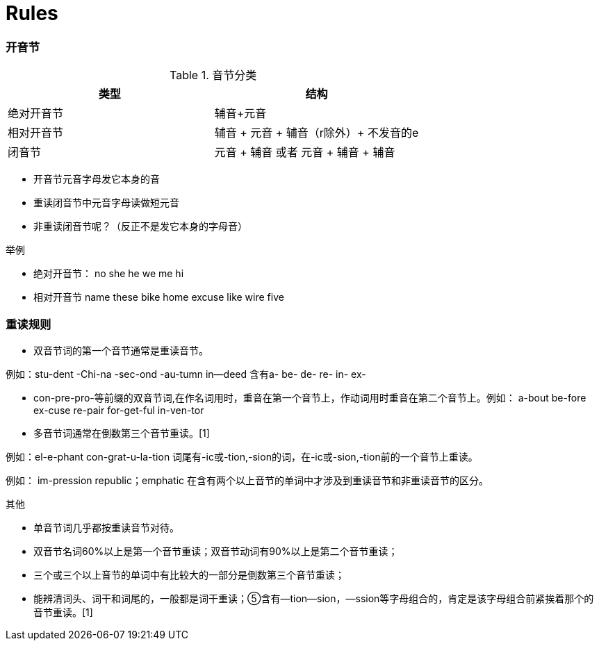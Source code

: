 = Rules


=== 开音节

.音节分类
[width="100%",options="header,footer"]
|====================
| 类型 | 结构
| 绝对开音节  |  辅音+元音
| 相对开音节 |  辅音 + 元音 + 辅音（r除外）+ 不发音的e
| 闭音节 | 元音 + 辅音 或者 元音 + 辅音 + 辅音
|====================

- 开音节元音字母发它本身的音
- 重读闭音节中元音字母读做短元音
- 非重读闭音节呢？（反正不是发它本身的字母音）

.举例
- 绝对开音节：
no she he we me hi
- 相对开音节
name these bike home excuse like wire five


=== 重读规则

- 双音节词的第一个音节通常是重读音节。

例如：stu-dent -Chi-na -sec-ond -au-tumn in--deed
含有a- be- de- re- in- ex- 

- con-pre-pro-等前缀的双音节词,在作名词用时，重音在第一个音节上，作动词用时重音在第二个音节上。例如：
a-bout be-fore ex-cuse re-pair for-get-ful in-ven-tor

- 多音节词通常在倒数第三个音节重读。[1] 

例如：el-e-phant con-grat-u-la-tion
词尾有-ic或-tion,-sion的词，在-ic或-sion,-tion前的一个音节上重读。

例如： im-pression republic；emphatic
在含有两个以上音节的单词中才涉及到重读音节和非重读音节的区分。

其他

- 单音节词几乎都按重读音节对待。
- 双音节名词60%以上是第一个音节重读；双音节动词有90%以上是第二个音节重读；
- 三个或三个以上音节的单词中有比较大的一部分是倒数第三个音节重读；
- 能辨清词头、词干和词尾的，一般都是词干重读；⑤含有—tion—sion，—ssion等字母组合的，肯定是该字母组合前紧挨着那个的音节重读。[1] 